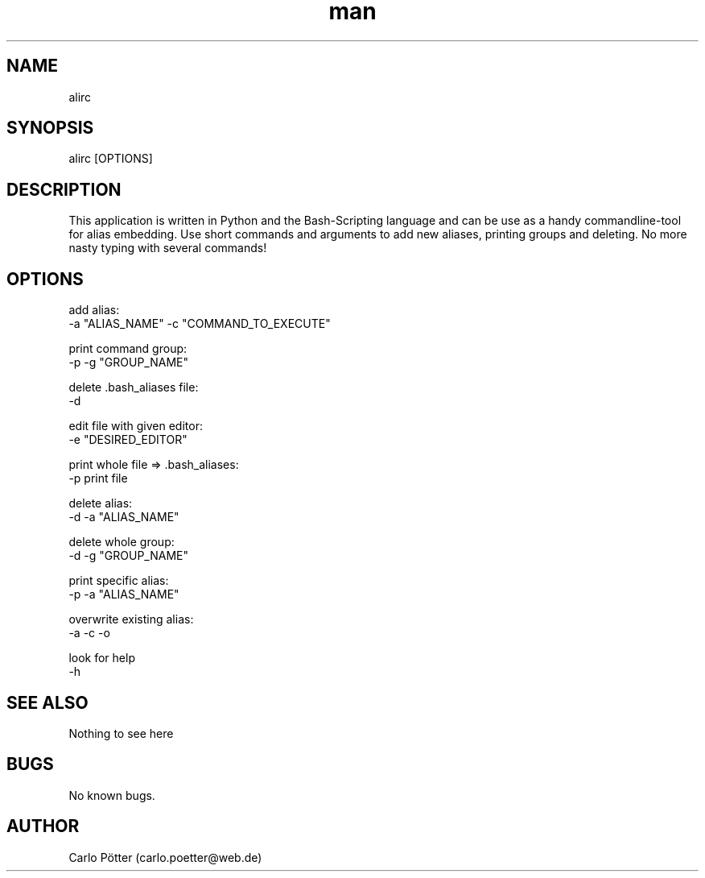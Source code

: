 .\" Manpage for ali.
.\" Contact carlo.poetter@web.de to correct errors or typos.
.TH man 8 "30.12.2020" "1.0" "ali man page"
.SH NAME
alirc
.SH SYNOPSIS
alirc [OPTIONS]
.SH DESCRIPTION
This application is written in Python and the Bash-Scripting language and can be use as a handy commandline-tool for alias embedding. Use short commands and arguments to add new aliases, printing groups and deleting. No more nasty typing with several commands!
.SH OPTIONS
add alias:
        -a "ALIAS_NAME" -c "COMMAND_TO_EXECUTE"

print command group:
        -p -g "GROUP_NAME"

delete .bash_aliases file:
        -d

edit file with given editor:
        -e "DESIRED_EDITOR"

print whole file => .bash_aliases:
        -p print file

delete alias:
        -d -a "ALIAS_NAME"

delete whole group:
        -d -g "GROUP_NAME"

print specific alias:
        -p -a "ALIAS_NAME"

overwrite existing alias:
        -a -c -o

look for help
        -h

.SH SEE ALSO
Nothing to see here

.SH BUGS
No known bugs.
.SH AUTHOR
Carlo Pötter (carlo.poetter@web.de)
